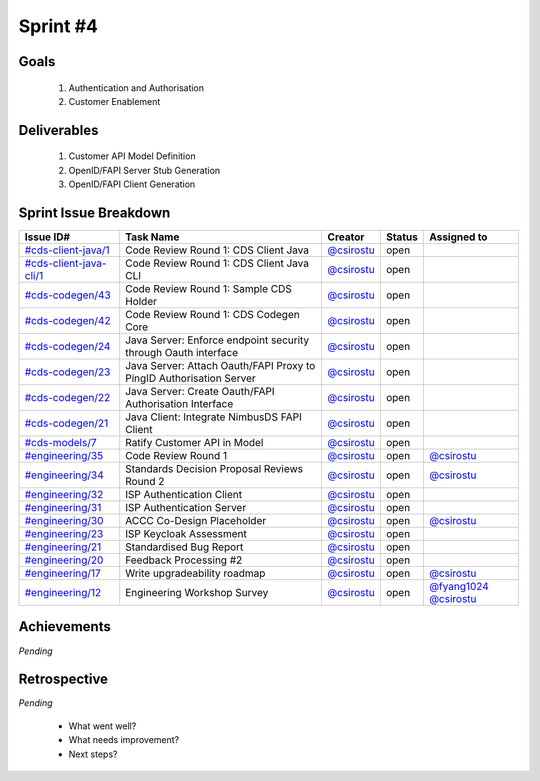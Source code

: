 
.. _sprint-#4:

Sprint #4
=================================================

Goals
----------------

    1) Authentication and Authorisation
    2) Customer Enablement

Deliverables
-------------------

    1) Customer API Model Definition
    2) OpenID/FAPI Server Stub Generation
    3) OpenID/FAPI Client Generation



Sprint Issue Breakdown
--------------------------------

+------------------------------------------------------------------------------------------------------------+---------------------------------------------------------------------+--------------------------------------------+--------+------------------------------------------------------------------------------------------+
| Issue ID#                                                                                                  | Task Name                                                           | Creator                                    | Status | Assigned to                                                                              |
+============================================================================================================+=====================================================================+============================================+========+==========================================================================================+
| `#cds-client-java/1 <https://github.com/ConsumerDataStandardsAustralia/cds-client-java/issues/1>`_         | Code Review Round 1: CDS Client Java                                | `@csirostu <https://github.com/csirostu>`_ | open   |                                                                                          |
+------------------------------------------------------------------------------------------------------------+---------------------------------------------------------------------+--------------------------------------------+--------+------------------------------------------------------------------------------------------+
| `#cds-client-java-cli/1 <https://github.com/ConsumerDataStandardsAustralia/cds-client-java-cli/issues/1>`_ | Code Review Round 1: CDS Client Java CLI                            | `@csirostu <https://github.com/csirostu>`_ | open   |                                                                                          |
+------------------------------------------------------------------------------------------------------------+---------------------------------------------------------------------+--------------------------------------------+--------+------------------------------------------------------------------------------------------+
| `#cds-codegen/43 <https://github.com/ConsumerDataStandardsAustralia/cds-codegen/issues/43>`_               | Code Review Round 1: Sample CDS Holder                              | `@csirostu <https://github.com/csirostu>`_ | open   |                                                                                          |
+------------------------------------------------------------------------------------------------------------+---------------------------------------------------------------------+--------------------------------------------+--------+------------------------------------------------------------------------------------------+
| `#cds-codegen/42 <https://github.com/ConsumerDataStandardsAustralia/cds-codegen/issues/42>`_               | Code Review Round 1: CDS Codegen Core                               | `@csirostu <https://github.com/csirostu>`_ | open   |                                                                                          |
+------------------------------------------------------------------------------------------------------------+---------------------------------------------------------------------+--------------------------------------------+--------+------------------------------------------------------------------------------------------+
| `#cds-codegen/24 <https://github.com/ConsumerDataStandardsAustralia/cds-codegen/issues/24>`_               | Java Server: Enforce endpoint security through Oauth interface      | `@csirostu <https://github.com/csirostu>`_ | open   |                                                                                          |
+------------------------------------------------------------------------------------------------------------+---------------------------------------------------------------------+--------------------------------------------+--------+------------------------------------------------------------------------------------------+
| `#cds-codegen/23 <https://github.com/ConsumerDataStandardsAustralia/cds-codegen/issues/23>`_               | Java Server: Attach Oauth/FAPI Proxy to PingID Authorisation Server | `@csirostu <https://github.com/csirostu>`_ | open   |                                                                                          |
+------------------------------------------------------------------------------------------------------------+---------------------------------------------------------------------+--------------------------------------------+--------+------------------------------------------------------------------------------------------+
| `#cds-codegen/22 <https://github.com/ConsumerDataStandardsAustralia/cds-codegen/issues/22>`_               | Java Server: Create Oauth/FAPI Authorisation Interface              | `@csirostu <https://github.com/csirostu>`_ | open   |                                                                                          |
+------------------------------------------------------------------------------------------------------------+---------------------------------------------------------------------+--------------------------------------------+--------+------------------------------------------------------------------------------------------+
| `#cds-codegen/21 <https://github.com/ConsumerDataStandardsAustralia/cds-codegen/issues/21>`_               | Java Client: Integrate NimbusDS FAPI Client                         | `@csirostu <https://github.com/csirostu>`_ | open   |                                                                                          |
+------------------------------------------------------------------------------------------------------------+---------------------------------------------------------------------+--------------------------------------------+--------+------------------------------------------------------------------------------------------+
| `#cds-models/7 <https://github.com/ConsumerDataStandardsAustralia/cds-models/issues/7>`_                   | Ratify Customer API in Model                                        | `@csirostu <https://github.com/csirostu>`_ | open   |                                                                                          |
+------------------------------------------------------------------------------------------------------------+---------------------------------------------------------------------+--------------------------------------------+--------+------------------------------------------------------------------------------------------+
| `#engineering/35 <https://github.com/ConsumerDataStandardsAustralia/engineering/issues/35>`_               | Code Review Round 1                                                 | `@csirostu <https://github.com/csirostu>`_ | open   | `@csirostu <https://github.com/csirostu>`_                                               |
+------------------------------------------------------------------------------------------------------------+---------------------------------------------------------------------+--------------------------------------------+--------+------------------------------------------------------------------------------------------+
| `#engineering/34 <https://github.com/ConsumerDataStandardsAustralia/engineering/issues/34>`_               | Standards Decision Proposal Reviews Round 2                         | `@csirostu <https://github.com/csirostu>`_ | open   | `@csirostu <https://github.com/csirostu>`_                                               |
+------------------------------------------------------------------------------------------------------------+---------------------------------------------------------------------+--------------------------------------------+--------+------------------------------------------------------------------------------------------+
| `#engineering/32 <https://github.com/ConsumerDataStandardsAustralia/engineering/issues/32>`_               | ISP Authentication Client                                           | `@csirostu <https://github.com/csirostu>`_ | open   |                                                                                          |
+------------------------------------------------------------------------------------------------------------+---------------------------------------------------------------------+--------------------------------------------+--------+------------------------------------------------------------------------------------------+
| `#engineering/31 <https://github.com/ConsumerDataStandardsAustralia/engineering/issues/31>`_               | ISP Authentication Server                                           | `@csirostu <https://github.com/csirostu>`_ | open   |                                                                                          |
+------------------------------------------------------------------------------------------------------------+---------------------------------------------------------------------+--------------------------------------------+--------+------------------------------------------------------------------------------------------+
| `#engineering/30 <https://github.com/ConsumerDataStandardsAustralia/engineering/issues/30>`_               | ACCC Co-Design Placeholder                                          | `@csirostu <https://github.com/csirostu>`_ | open   | `@csirostu <https://github.com/csirostu>`_                                               |
+------------------------------------------------------------------------------------------------------------+---------------------------------------------------------------------+--------------------------------------------+--------+------------------------------------------------------------------------------------------+
| `#engineering/23 <https://github.com/ConsumerDataStandardsAustralia/engineering/issues/23>`_               | ISP Keycloak Assessment                                             | `@csirostu <https://github.com/csirostu>`_ | open   |                                                                                          |
+------------------------------------------------------------------------------------------------------------+---------------------------------------------------------------------+--------------------------------------------+--------+------------------------------------------------------------------------------------------+
| `#engineering/21 <https://github.com/ConsumerDataStandardsAustralia/engineering/issues/21>`_               | Standardised Bug Report                                             | `@csirostu <https://github.com/csirostu>`_ | open   |                                                                                          |
+------------------------------------------------------------------------------------------------------------+---------------------------------------------------------------------+--------------------------------------------+--------+------------------------------------------------------------------------------------------+
| `#engineering/20 <https://github.com/ConsumerDataStandardsAustralia/engineering/issues/20>`_               | Feedback Processing #2                                              | `@csirostu <https://github.com/csirostu>`_ | open   |                                                                                          |
+------------------------------------------------------------------------------------------------------------+---------------------------------------------------------------------+--------------------------------------------+--------+------------------------------------------------------------------------------------------+
| `#engineering/17 <https://github.com/ConsumerDataStandardsAustralia/engineering/issues/17>`_               | Write upgradeability roadmap                                        | `@csirostu <https://github.com/csirostu>`_ | open   | `@csirostu <https://github.com/csirostu>`_                                               |
+------------------------------------------------------------------------------------------------------------+---------------------------------------------------------------------+--------------------------------------------+--------+------------------------------------------------------------------------------------------+
| `#engineering/12 <https://github.com/ConsumerDataStandardsAustralia/engineering/issues/12>`_               | Engineering Workshop Survey                                         | `@csirostu <https://github.com/csirostu>`_ | open   | `@fyang1024 <https://github.com/fyang1024>`_ `@csirostu <https://github.com/csirostu>`_  |
+------------------------------------------------------------------------------------------------------------+---------------------------------------------------------------------+--------------------------------------------+--------+------------------------------------------------------------------------------------------+


Achievements
----------------

*Pending*

Retrospective
-----------------

*Pending*

    - What went well?
    - What needs improvement?
    - Next steps?



